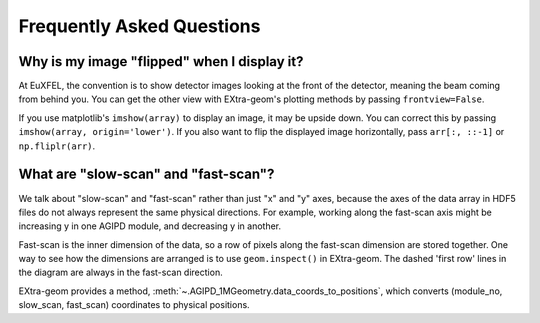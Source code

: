 Frequently Asked Questions
==========================

Why is my image "flipped" when I display it?
--------------------------------------------

At EuXFEL, the convention is to show detector images looking at the front of the detector, meaning the beam coming from behind you. You can get the other view with EXtra-geom's plotting methods by passing ``frontview=False``.

If you use matplotlib's ``imshow(array)`` to display an image, it may be upside down. You can correct this by passing ``imshow(array, origin='lower')``. If you also want to flip the displayed image horizontally, pass ``arr[:, ::-1]`` or ``np.fliplr(arr)``.

What are "slow-scan" and "fast-scan"?
-------------------------------------

We talk about "slow-scan" and "fast-scan" rather than just "x" and "y" axes, because the axes of the data array in HDF5 files do not always represent the same physical directions. For example, working along the fast-scan axis might be increasing y in one AGIPD module, and decreasing y in another.

Fast-scan is the inner dimension of the data, so a row of pixels along the fast-scan dimension are stored together.
One way to see how the dimensions are arranged is to use ``geom.inspect()`` in EXtra-geom. The dashed 'first row' lines in the diagram are always in the fast-scan direction.

EXtra-geom provides a method, :meth:`~.AGIPD_1MGeometry.data_coords_to_positions`, which converts (module_no, slow_scan, fast_scan) coordinates to physical positions.

